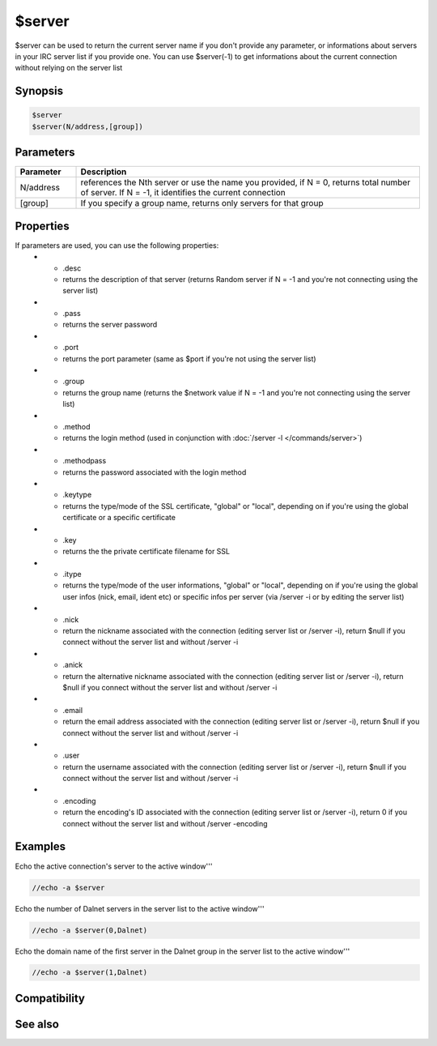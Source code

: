 $server
=======

$server can be used to return the current server name if you don't provide any parameter, or informations about servers in your IRC server list if you provide one. You can use $server(-1) to get informations about the current connection without relying on the server list

Synopsis
--------

.. code:: text

    $server
    $server(N/address,[group])

Parameters
----------

.. list-table::
    :widths: 15 85
    :header-rows: 1

    * - Parameter
      - Description
    * - N/address
      - references the Nth server or use the name you provided, if N = 0, returns total number of server. If N = -1, it identifies the current connection
    * - [group]
      - If you specify a group name, returns only servers for that group

Properties
----------

.. list-table::
    :widths: 15 85
    :header-rows: 1

    * - Property
      - Description
If parameters are used, you can use the following properties:
    * - .desc
      - returns the description of that server (returns Random server if N = -1 and you're not connecting using the server list)
    * - .pass
      - returns the server password 
    * - .port
      - returns the port parameter (same as $port if you're not using the server list)
    * - .group
      - returns the group name (returns the $network value if N = -1 and you're not connecting using the server list)
    * - .method
      - returns the login method (used in conjunction with :doc:`/server -l </commands/server>`)
    * - .methodpass
      - returns the password associated with the login method
    * - .keytype
      - returns the type/mode of the SSL certificate, "global" or "local", depending on if you're using the global certificate or a specific certificate
    * - .key
      - returns the the private certificate filename for SSL
    * - .itype
      - returns the type/mode of the user informations, "global" or "local", depending on if you're using the global user infos (nick, email, ident etc) or specific infos per server (via /server -i or by editing the server list)
    * - .nick
      - return the nickname associated with the connection (editing server list or /server -i), return $null if you connect without the server list and without /server -i
    * - .anick
      - return the alternative nickname associated with the connection (editing server list or /server -i), return $null if you connect without the server list and without /server -i
    * - .email
      - return the email address associated with the connection (editing server list or /server -i), return $null if you connect without the server list and without /server -i
    * - .user
      - return the username associated with the connection (editing server list or /server -i), return $null if you connect without the server list and without /server -i
    * - .encoding
      - return the encoding's ID associated with the connection (editing server list or /server -i), return 0 if you connect without the server list and without /server -encoding

Examples
--------

Echo the active connection's server to the active window'''

.. code:: text

    //echo -a $server

Echo the number of Dalnet servers in the server list to the active window'''

.. code:: text

    //echo -a $server(0,Dalnet)

Echo the domain name of the first server in the Dalnet group in the server list to the active window'''

.. code:: text

    //echo -a $server(1,Dalnet)

Compatibility
-------------

.. compatibility:: 3.5

See also
--------

.. hlist::
    :columns: 4

    * :doc:`/server </commands/server>`

